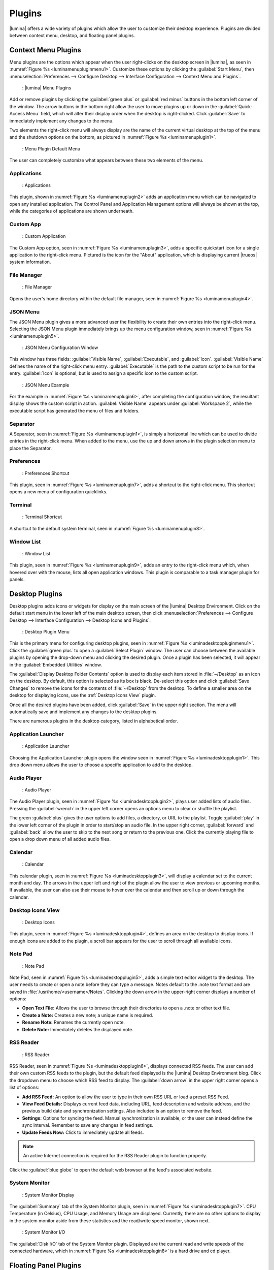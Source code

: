 .. index:: plugins
.. _Plugins:

Plugins
*******

|lumina| offers a wide variety of plugins which allow the user to
customize their desktop experience. Plugins are divided between context
menu, desktop, and floating panel plugins.

.. index:: contextmenu plugins
.. _Context Menu Plugins:

Context Menu Plugins
====================

Menu plugins are the options which appear when the user right-clicks on
the desktop screen in |lumina|, as seen in
:numref:`Figure %s <luminamenupluginmenu1>`. Customize these options by
clicking the :guilabel:`Start Menu`, then
:menuselection:`Preferences --> Configure Desktop --> Interface Configuration --> Context Menu and Plugins`.

.. _luminamenupluginmenu1:

.. figure:: images/luminamenupluginmenu1.png
   :scale: 100%

   : |lumina| Menu Plugins

Add or remove plugins by clicking the :guilabel:`green plus` or
:guilabel:`red minus` buttons in the bottom left corner of the window.
The arrow buttons in the bottom right allow the user to move plugins up
or down in the :guilabel:`Quick-Access Menu` field, which will alter
their display order when the desktop is right-clicked. Click
:guilabel:`Save` to immediately implement any changes to the menu.

Two elements the right-click menu will always display are the name of
the current virtual desktop at the top of the menu and the shutdown
options on the bottom, as pictured in
:numref:`Figure %s <luminamenuplugin1>`.

.. _luminamenuplugin1:

.. figure:: images/luminamenuplugin1.png
   :scale: 100%

   : Menu Plugin Default Menu

The user can completely customize what appears between these two
elements of the menu.

.. _Menu Applications:

Applications
------------

.. _luminamenuplugin2:

.. figure:: images/luminamenuplugin2.png
   :scale: 100%

   : Applications

This plugin, shown in :numref:`Figure %s <luminamenuplugin2>` adds an
application menu which can be navigated to open any installed
application. The Control Panel and Application Management options will
always be shown at the top, while the categories of applications are
shown underneath.

.. _Custom App:

Custom App
----------

.. _luminamenuplugin3:

.. figure:: images/luminamenuplugin3.png
   :scale: 100%

   : Custom Application

The Custom App option, seen in :numref:`Figure %s <luminamenuplugin3>`,
adds a specific quickstart icon for a single application to the
right-click menu. Pictured is the icon for the "About" application,
which is displaying current |trueos| system information.

.. _File Manager:

File Manager
------------

.. _luminamenuplugin4:

.. figure:: images/luminamenuplugin4.png
   :scale: 100%

   : File Manager

Opens the user's home directory within the default file manager, seen in
:numref:`Figure %s <luminamenuplugin4>`.

.. _JSON Menu:

JSON Menu
---------

The JSON Menu plugin gives a more advanced user the flexibility to
create their own entries into the right-click menu. Selecting the JSON
Menu plugin immediately brings up the menu configuration window, seen in
:numref:`Figure %s <luminamenuplugin5>`.

.. _luminamenuplugin5:

.. figure:: images/luminamenuplugin5.png
   :scale: 100%

   : JSON Menu Configuration Window

This window has three fields: :guilabel:`Visible Name`,
:guilabel:`Executable`, and :guilabel:`Icon`. :guilabel:`Visible Name`
defines the name of the right-click menu entry. :guilabel:`Executable`
is the path to the custom script to be run for the entry.
:guilabel:`Icon` is optional, but is used to assign a specific icon to
the custom script.

.. _luminamenuplugin6:

.. figure:: images/luminamenuplugin6.png
   :scale: 100%

   : JSON Menu Example

For the example in :numref:`Figure %s <luminamenuplugin6>`, after
completing the configuration window, the resultant display shows
the custom script in action. :guilabel:`Visible Name` appears under
:guilabel:`Workspace 2`, while the executable script has generated
the menu of files and folders.

.. _Separator:

Separator
---------

A Separator, seen in :numref:`Figure %s <luminamenuplugin1>`, is simply
a horizontal line which can be used to divide entries in the right-click
menu. When added to the menu, use the up and down arrows in the plugin
selection menu to place the Separator.

.. _Settings:

Preferences
-----------

.. _luminamenuplugin7:

.. figure:: images/luminamenuplugin7.png
   :scale: 100%

   : Preferences Shortcut

This plugin, seen in :numref:`Figure %s <luminamenuplugin7>`, adds a
shortcut to the right-click menu. This shortcut opens a new menu of
configuration quicklinks.

.. _Terminal:

Terminal
--------

.. _luminamenuplugin8:

.. figure:: images/luminamenuplugin8.png
   :scale: 100%

   : Terminal Shortcut

A shortcut to the default system terminal, seen in
:numref:`Figure %s <luminamenuplugin8>`.

.. _Window List:

Window List
-----------

.. _luminamenuplugin9:

.. figure:: images/luminamenuplugin9.png
   :scale: 100%

   : Window List

This plugin, seen in :numref:`Figure %s <luminamenuplugin9>`, adds an
entry to the right-click menu which, when hovered over with the mouse,
lists all open application windows. This plugin is comparable to a task
manager plugin for panels.

.. index:: desktop plugins
.. _desktop plugins:

Desktop Plugins
===============

Desktop plugins adds icons or widgets for display on the main screen of
the |lumina| Desktop Environment. Click on the default start menu in the
lower left of the main desktop screen, then click
:menuselection:`Preferences --> Configure Desktop --> Interface Configuration --> Desktop Icons and Plugins`.

.. _luminadesktoppluginmenu1:

.. figure:: images/luminadesktoppluginmenu1.png
   :scale: 100%

   : Desktop Plugin Menu

This is the primary menu for configuring desktop plugins, seen in
:numref:`Figure %s <luminadesktoppluginmenu1>`. Click the
:guilabel:`green plus` to open a :guilabel:`Select Plugin` window. The
user can choose between the available plugins by opening the drop-down
menu and clicking the desired plugin. Once a plugin has been selected,
it will appear in the :guilabel:`Embedded Utilities` window.

The :guilabel:`Display Desktop Folder Contents` option is used to
display each item stored in :file:`~/Desktop` as an icon on the desktop.
By default, this option is selected as its box is black. De-select this
option and click :guilabel:`Save Changes` to remove the icons for the
contents of :file:`~/Desktop` from the desktop. To define a smaller area
on the desktop for displaying icons, use the :ref:`Desktop Icons View`
plugin.

Once all the desired plugins have been added, click :guilabel:`Save`
in the upper right section. The menu will automatically save and
implement any changes to the desktop plugins.

There are numerous plugins in the desktop category, listed in
alphabetical order.

.. _Application Launcher:

Application Launcher
--------------------

.. _luminadesktopplugin1:

.. figure:: images/luminadesktopplugin1.png
   :scale: 100%

   : Application Launcher

Choosing the Application Launcher plugin opens the window seen in
:numref:`Figure %s <luminadesktopplugin1>`. This drop down menu allows
the user to choose a specific application to add to the desktop.

.. _Audio Player:

Audio Player
------------

.. _luminadesktopplugin2:

.. figure:: images/luminadesktopplugin2.png
   :scale: 100%

   : Audio Player

The Audio Player plugin, seen in
:numref:`Figure %s <luminadesktopplugin2>`, plays user added lists
of audio files. Pressing the :guilabel:`wrench` in the upper left corner
opens an options menu to clear or shuffle the playlist.

The green :guilabel:`plus` gives the user options to add files, a
directory, or URL to the playlist. Toggle :guilabel:`play` in the lower
left corner of the plugin in order to start/stop an audio file. In the
upper right corner, :guilabel:`forward` and :guilabel:`back` allow the
user to skip to the next song or return to the previous one. Click the
currently playing file to open a drop down menu of all added audio
files.

.. _calendar:

Calendar
--------

.. _luminadesktopplugin3:

.. figure:: images/luminadesktopplugin3.png
   :scale: 100%

   : Calendar

This calendar plugin, seen in
:numref:`Figure %s <luminadesktopplugin3>`, will display a calendar set
to the current month and day. The arrows in the upper left and right of
the plugin allow the user to view previous or upcoming months. If
available, the user can also use their mouse to hover over the calendar
and then scroll up or down through the calendar.

.. _Desktop Icons View:

Desktop Icons View
------------------

.. _luminadesktopplugin4:

.. figure:: images/luminadesktopplugin4.png
   :scale: 100%

   : Desktop Icons

This plugin, seen in :numref:`Figure %s <luminadesktopplugin4>`, defines
an area on the desktop to display icons. If enough icons are added to
the plugin, a scroll bar appears for the user to scroll through all
available icons.

.. _Note Pad:

Note Pad
--------

.. _luminadesktopplugin5:

.. figure:: images/luminadesktopplugin5.png
   :scale: 100%

   : Note Pad

Note Pad, seen in :numref:`Figure %s <luminadesktopplugin5>`, adds a
simple text editor widget to the desktop. The user needs to create or
open a note before they can type a message. Notes default to the .note
text format and are saved in :file:`/usr/home/<username>/Notes`.
Clicking the down arrow in the upper-right corner displays a number of
options:

* **Open Text File:** Allows the user to browse through their
  directories to open a .note or other text file.
* **Create a Note:** Creates a new note; a unique name is required.
* **Rename Note:** Renames the currently open note.
* **Delete Note:** Immediately deletes the displayed note.

.. _RSS Reader:

RSS Reader
----------

.. _luminadesktopplugin6:

.. figure:: images/luminadesktopplugin6.png
   :scale: 100%

   : RSS Reader

RSS Reader, seen in :numref:`Figure %s <luminadesktopplugin6>`, displays
connected RSS feeds. The user can add their own custom RSS feeds to the
plugin, but the default feed displayed is the |lumina| Desktop
Environment blog. Click the dropdown menu to choose which RSS feed to
display. The :guilabel:`down arrow` in the upper right corner opens a
list of options:

* **Add RSS Feed:** An option to allow the user to type in their own RSS
  URL or load a preset RSS Feed.
* **View Feed Details:** Displays current feed data, including URL, feed
  description and website address, and the previous build date and
  synchronization settings. Also included is an option to remove the
  feed.
* **Settings:** Options for syncing the feed. Manual synchronization is
  available, or the user can instead define the sync interval. Remember
  to save any changes in feed settings.
* **Update Feeds Now:** Click to immediately update all feeds.

.. note:: An active Internet connection is required for the RSS Reader
   plugin to function properly.

Click the :guilabel:`blue globe` to open the default web browser at the
feed's associated website.

.. _System Monitor:

System Monitor
--------------

.. _luminadesktopplugin7:

.. figure:: images/luminadesktopplugin7.png
   :scale: 100%

   : System Monitor Display

The :guilabel:`Summary` tab of the System Monitor plugin, seen in
:numref:`Figure %s <luminadesktopplugin7>`. CPU Temperature (in
Celsius), CPU Usage, and Memory Usage are displayed. Currently, there
are no other options to display in the system monitor aside from these
statistics and the read/write speed monitor, shown next.

.. _luminadesktopplugin8:

.. figure:: images/luminadesktopplugin8.png
   :scale: 100%

   : System Monitor I/O

The :guilabel:`Disk I/O` tab of the System Monitor plugin. Displayed are
the current read and write speeds of the connected hardware, which in
:numref:`Figure %s <luminadesktopplugin8>` is a hard drive and cd player.

.. index:: float panel plugins
.. _floating panel plugins:

Floating Panel Plugins
======================

Panels are a completely customizable option for |lumina| users. By
default, |lumina| users have one panel stretched across the bottom of
the primary screen and one smaller pop-up panel in the top middle of the
primary screen. To adjust the default panels and add plugins, click the
start menu and navigate
:menuselection:`Preferences --> Configure Desktop --> Interface Configuration --> Floating Panels and Plugins`.
For demonstration purposes, a simple panel centered at the top of a
secondary screen was utilized to show the various plugins listed below.
The settings for this panel are pictured in
:numref:`Figure %s <luminapanelpluginmenu1>`.

.. _luminapanelpluginmenu1:

.. figure:: images/luminapanelpluginmenu1.png
   :scale: 100%

   : Panel Settings

:guilabel:`Panel 1` is configured to the top center of
:guilabel:`Monitor 1` (plugged into DVI-I-0). To add or adjust plugins
for this panel, click the :guilabel:`green puzzle piece` to open the
menu seen in :numref:`Figure %s <luminapanelpluginmenu2>`.

.. _luminapanelpluginmenu2:

.. figure:: images/luminapanelpluginmenu2.png
   :scale: 100%

   : Panel Plugins Menu

The large field shows currently active plugins. Click the
:guilabel:`red minus` or :guilabel:`green plus` buttons to add or remove
plugins to the panel. Use the arrow keys to alter the display order of
attached plugins. By default, plugins will populate horizontal panels
from left to right, and vertical panels from top to bottom. All the
plugins available for panel plugins are listed below.

.. _panel application launcher:

Panel Application Launcher
--------------------------

.. _luminapanelplugin1:

.. figure:: images/luminapanelplugin1.png
   :scale: 100%

   : Panel Application Launcher

When you select this plugin, seen in
:numref:`Figure %s <luminapanelplugin1>`, it will prompt to select the
application to launch. This will add a shortcut for launching the
selected application to the panel.

.. _Application Menu:

Application Menu
----------------

.. _luminapanelplugin2:

.. figure:: images/luminapanelplugin2.png
   :scale: 100%

   : Application Menu

Adds an application menu, seen in
:numref:`Figure %s <luminapanelplugin2>`. This is a shortcut to the
user's home directory, a shortcut to the operating system’s graphical
software management utility (if one exists), a shortcut to the operating
system’s Control Panel (if available), and a list of installed software
sorted by categories. This plugin is a primary menu like the start
button, and opens when the :kbd:`Windows` key is pressed.

.. _Panel Audio Player:

Audio Player (Panel)
--------------------

The panel audio player is identical to the desktop :ref:`Audio Player`,
except the player is on the chosen panel.

.. _Battery Monitor:

Battery Monitor
---------------

Hover over this icon (not pictured) to view the current charge status of
the battery. When the charge reaches **15%** or below, the low battery
icon flashes intermittently. At **5%** charge remaining, a low battery
icon displays and a warning noise plays.

.. _Desktop Bar:

Desktop Bar
-----------

.. _luminapanelplugin3:

.. figure:: images/luminapanelplugin3.png
   :scale: 100%

   : Desktop Bar - :guilabel:`Favorite Applications` (Star icon) is
   pressed.

This plugin adds shortcuts to the panel for applications or files
contained within the :file:`~/Desktop` folder or favorited by the user,
seen in :numref:`Figure %s <luminapanelplugin3>`. The :guilabel:`Star`
button displays applications, the :guilabel:`folder` button displays
folders, and the :guilabel:`file` button shows favorite files.

.. _Panel JSON Menu:

JSON Menu (Panel)
-----------------

The panel JSON Menu is functionally identical to the context menu
:ref:`JSON Menu`, only with the menu script generator pinned to a panel.

.. _Line:

Line
----

.. _luminapanelplugin4:

.. figure:: images/luminapanelplugin4.png
   :scale: 100%

   : Line - The line is highlighted in red.

Adds a separator line to the panel to provide visual separation between
plugins, highlighted in :numref:`Figure %s <luminapanelplugin4>`. When
adding a line plugin in the
:ref:`Panel Plugins Menu <luminapanelpluginmenu2>`,
be sure to use the :guilabel:`arrow` buttons in the bottom-right corner
of the window to place the line entry between the plugins to be
separated.

.. _Show Desktop:

Show Desktop
------------

.. _luminapanelplugin5:

.. figure:: images/luminapanelplugin5.png
   :scale: 100%

   : Show Desktop Button

This button, seen in :numref:`Figure %s <luminapanelplugin5>`,
immediately hides all open windows on all active monitors so only the
desktop is visible. This is useful for touch screens or small devices.

.. _Spacer:

Spacer
------

.. _luminapanelplugin6:

.. figure:: images/luminapanelplugin6.png
   :scale: 100%

   : Spacer Plugin

Adds a blank area to the panel,
:numref:`Figure %s <luminapanelplugin6>`. Similar to :ref:`Line`,
Spacers need to be positioned between plugins in the
:ref:`Panel Plugins Menu <luminapanelpluginmenu2>` in order to achieve
the desired separation.

.. _Panel Start Menu:

Start Menu
----------

.. _luminapanelplugin7:

.. figure:: images/luminapanelplugin7.png
   :scale: 100%

   : Start Menu

Adds a classic start menu as seen on other operating systems. Seen in
:numref:`Figure %s <luminapanelplugin7>`, this is added by default to
the primary desktop panel in the lower left corner.

.. _System Dashboard:

System Dashboard
----------------

.. _luminapanelplugin8:

.. figure:: images/luminapanelplugin8.png
   :scale: 100%

   : System Dashboard with the button pressed.

The System Dashboard plugin, seen in
:numref:`Figure %s <luminapanelplugin8>`, is a convenient shortcut to
view or modify a number of basic settings. The system volume and screen
brightness can be manually adjusted higher or lower, and it is possible
to toggle between virtual workspaces with the left and right arrows. A
:guilabel:`Log Out` button has also been added for additional
convenience. If the system has a battery, its current charge will also
be displayed.

.. note:: Adjusting the screen brightness on a multi-monitor system
   alters both monitors.

.. _System Tray:

System Tray
-----------

.. _luminapanelplugin9:

.. figure:: images/luminapanelplugin9.png
   :scale: 100%

   : System Tray with several docked applications

Provides an area on the panel for dockable applications, seen in
:numref:`Figure %s <luminapanelplugin9>`. Applications can be sent to
this area on a per-application basis, but only one system tray plugin
can be active at a time. By default, the active system tray will be the
one on the **lowest number** monitor and panel. For example, when adding
the system tray plugin to **monitor zero, panel one** and again to
**monitor one, panel one**, only the system tray on **monitor zero**
will be active. Disabling the system tray on **monitor zero** activates
the tray on **monitor one**, automatically migrating any docked
applications to the other panel.

.. _Task Manager Plugin (No Groups):

Task Manager Plugin (No Groups)
-------------------------------

.. _luminapanelplugin10:

.. figure:: images/luminapanelplugin10.png
   :scale: 100%

   : Task Manager (No Groups)

Ensures that every window gets its own button on the panel. This plugin,
seen in :numref:`Figure %s <luminapanelplugin10>`, uses a large amount
of space on the panel, as every window displays part of its title. This
plugin is added to the default panel for |lumina|.

.. _Task Manager Plugin:

Task Manager Plugin
-------------------

.. _luminapanelplugin11:

.. figure:: images/luminapanelplugin11.png
   :scale: 100%

   : Task Manager

:numref:`Figure %s <luminapanelplugin11>` shows three open terminal
windows grouped into one minimal panel entry with :guilabel:`(3)`
displayed next to the terminal icon.

The grouping task manager displays windows in the panel as well. Its
primary function is to group windows by application, saving more space
on the panel. This manager also does not typically display window titles
on the panel, saving additional space.

.. _Time Date:

Time/Date
---------

.. _luminapanelplugin12:

.. figure:: images/luminapanelplugin12.png
   :scale: 100%

   : Time/Date with the clock selected, opening additional settings.

Displays the current time and date. A basic clock is added to the panel;
clicking it opens the calendar, seen in
:numref:`Figure %s <luminapanelplugin12>`, which highlights the current
date. Click the arrows in the top corners to look back or ahead in the
calendar. Click :guilabel:`Time Zone` to adjust the displayed time.

.. _User Button:

User Menu
---------

The User Menu is a more complicated plugin that provides an array of
shortcuts to files and applications on the system, essentially as an
alternative to the :ref:`Panel Start Menu`.

.. _luminapanelplugin13:

.. figure:: images/luminapanelplugin13.png
   :scale: 100%

   : User Favorites

:numref:`Figure %s <luminapanelplugin13>` shows the default view after
clicking the :guilabel:`user` button. On the sidebar, the
:guilabel:`Favorites` folder is highlighted, with the top tab showing
:guilabel:`Applications`. Favorite folders and files can be viewed by
clicking the :guilabel:`Places` and :guilabel:`Files` tabs,
respectively.

Clicking the :guilabel:`gear` icon in the left sidebar opens the
:guilabel:`Applications` section of the menu, seen in
:numref:`Figure %s <luminapanelplugin14>`.

.. _luminapanelplugin14:

.. figure:: images/luminapanelplugin14.png
   :scale: 100%

   : User Applications

This section displays all applications by default, with the drop down
menu at the top displaying applications by category. The
:guilabel:`AppCafe®` button in the top right will open the |sysadm|
|appcafe|, providing a means to quickly search and download more
applications.

.. _luminapanelplugin15:

.. figure:: images/luminapanelplugin15.png
   :scale: 100%

   : Home Directory

In :numref:`Figure %s <luminapanelplugin15>`, the :guilabel:`folder`
icon on the left sidebar opens the :file:`Home` directory, providing the
option to quickly browse through system directories. Clicking the
:guilabel:`file/folder` button in the upper right launches the
:ref:`Insight File Manager`, pointed to the home directory. Clicking the
:guilabel:`binoculars and gear` icon launches the search utility.

Selecting the :guilabel:`screwdriver and wrench` icon on the sidebar
opens :guilabel:`Desktop Preferences`, seen in
:numref:`Figure %s <luminapanelplugin16>`.

.. _luminapanelplugin16:

.. figure:: images/luminapanelplugin16.png
   :scale: 100%

   : Desktop Preferences

This panel displays shortcuts to all the settings and configuration
utilities, as well as the system information window.

.. _Workspace Switcher:

Workspace Switcher
------------------

.. _luminapanelplugin17:

.. figure:: images/luminapanelplugin17.png
   :scale: 100%

   : Workspace Switcher

The Workspace Switcher, seen in
:numref:`Figure %s <luminapanelplugin17>`, is used to switch between
virtual desktops. Click the :guilabel:`monitor` icon to show a drop down
menu of all workspaces. The active workspace will have asterisks (*)
before and after its name.